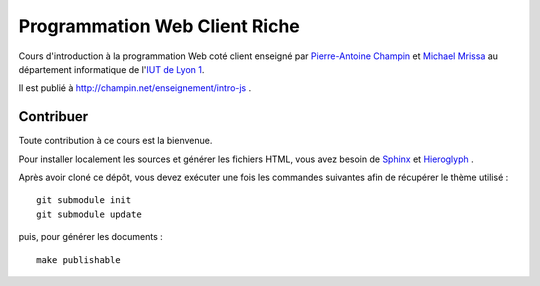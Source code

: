 Programmation Web Client Riche
==============================

Cours d'introduction à la programmation Web coté client
enseigné par `Pierre-Antoine Champin`_ et `Michael Mrissa`_
au département informatique de l'`IUT de Lyon 1`_.

Il est publié à http://champin.net/enseignement/intro-js .

.. _Pierre-Antoine Champin: http://champin.net/
.. _Michael Mrissa: http://liris.cnrs.fr/~mmrissa
.. _IUT de Lyon 1: http://iut.univ-lyon1.fr/

Contribuer
++++++++++

Toute contribution à ce cours est la bienvenue.

Pour installer localement les sources et générer les fichiers HTML,
vous avez besoin de Sphinx_ et Hieroglyph_ .

Après avoir cloné ce dépôt,
vous devez exécuter une fois les commandes suivantes
afin de récupérer le thème utilisé ::

  git submodule init
  git submodule update

puis, pour générer les documents ::

  make publishable

.. _Sphinx: http://sphinx-doc.org/
.. _Hieroglyph: http://hieroglyph.io/
